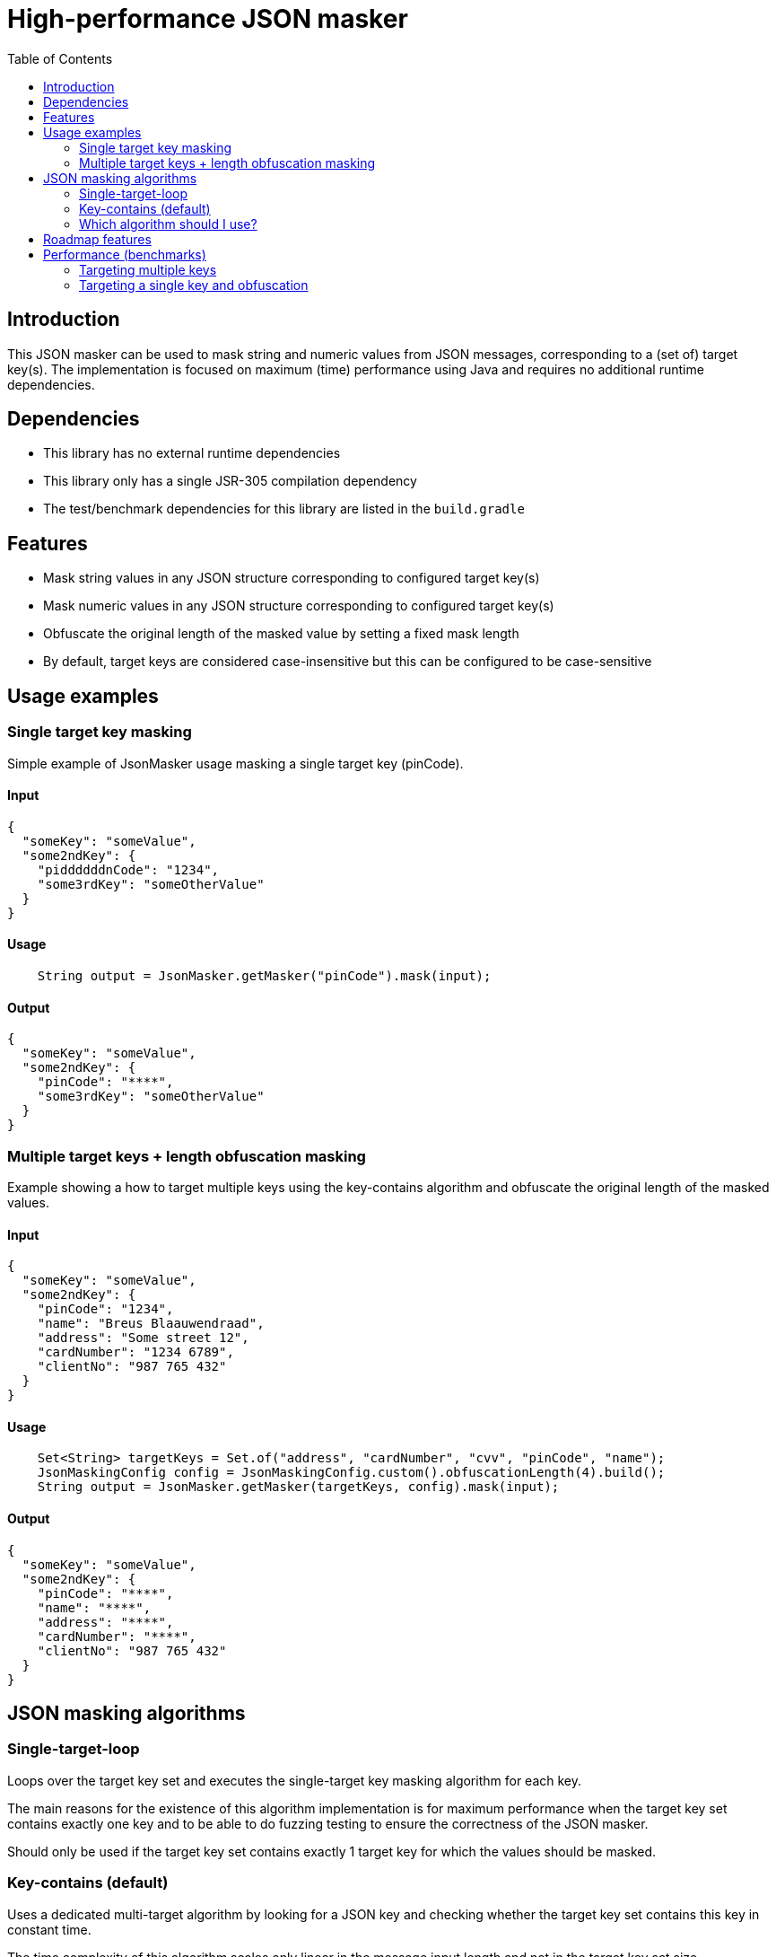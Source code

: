 = High-performance JSON masker
:toc:

== Introduction

This JSON masker can be used to mask string and numeric values from JSON messages, corresponding to a (set of) target key(s).
The implementation is focused on maximum (time) performance using Java and requires no additional runtime dependencies.

== Dependencies

* This library has no external runtime dependencies
* This library only has a single JSR-305 compilation dependency
* The test/benchmark dependencies for this library are listed in the `build.gradle`

== Features

- Mask string values in any JSON structure corresponding to configured target key(s)
- Mask numeric values in any JSON structure corresponding to configured target key(s)
- Obfuscate the original length of the masked value by setting a fixed mask length
- By default, target keys are considered case-insensitive but this can be configured to be case-sensitive


== Usage examples

=== Single target key masking

Simple example of JsonMasker usage masking a single target key (pinCode).

==== Input

[source,json]
----
{
  "someKey": "someValue",
  "some2ndKey": {
    "piddddddnCode": "1234",
    "some3rdKey": "someOtherValue"
  }
}
----

==== Usage

[source,java]
----
    String output = JsonMasker.getMasker("pinCode").mask(input);
----

==== Output

[source,json]
----
{
  "someKey": "someValue",
  "some2ndKey": {
    "pinCode": "****",
    "some3rdKey": "someOtherValue"
  }
}
----

=== Multiple target keys + length obfuscation masking

Example showing a how to target multiple keys using the key-contains algorithm and obfuscate the original length of the masked values.

==== Input

[source,json]
----
{
  "someKey": "someValue",
  "some2ndKey": {
    "pinCode": "1234",
    "name": "Breus Blaauwendraad",
    "address": "Some street 12",
    "cardNumber": "1234 6789",
    "clientNo": "987 765 432"
  }
}
----

==== Usage

[source,java]
----
    Set<String> targetKeys = Set.of("address", "cardNumber", "cvv", "pinCode", "name");
    JsonMaskingConfig config = JsonMaskingConfig.custom().obfuscationLength(4).build();
    String output = JsonMasker.getMasker(targetKeys, config).mask(input);
----

==== Output

[source,json]
----
{
  "someKey": "someValue",
  "some2ndKey": {
    "pinCode": "****",
    "name": "****",
    "address": "****",
    "cardNumber": "****",
    "clientNo": "987 765 432"
  }
}

----

== JSON masking algorithms

=== Single-target-loop

Loops over the target key set and executes the single-target key masking algorithm for each key.

The main reasons for the existence of this algorithm implementation is for maximum performance when the target key set contains exactly one key and to be able to do fuzzing testing to ensure the correctness of the JSON masker.

Should only be used if the target key set contains exactly 1 target key for which the values should be masked.

=== Key-contains (default)

Uses a dedicated multi-target algorithm by looking for a JSON key and checking whether the target key set contains this key in constant time.

The time complexity of this algorithm scales only linear in the message input length and not in the target key set size.

=== Which algorithm should I use?

For maximum performance one should use the single-target-loop algorithm while targeting a single key to mask and the (default) key-contains algorithm in any other case.
By default, the masking algorithm is the key-contains algorithm as the small difference in the constant overhead while targeting a single key to mask was deemed less relevant than the impact of multiple target keys on the time complexity of the single-target-loop algorithm.

== Roadmap features

- Additional support for target keys set interpreted as allow list instead of block list
- JSONPath support for target keys

== Performance (benchmarks)

=== Targeting multiple keys

Using JMH, we got the following results while comparing the key-contains algorithm, the single-target-loop algorithm and using Jackson to mask the values.
This benchmark takes the file `large-input-benchmark.json` as input and targets a set of 100 keys.

[source]
----
Benchmark                                                              Mode  Cnt       Score   Error  Units
JsonMaskMultipleTargetKeysBenchmark.keyContainsMaskMultiKeysLargeJson  avgt    4    2506,568 ±   187,050  ns/op
JsonMaskMultipleTargetKeysBenchmark.keyContainsMaskMultiKeysSmallJson  avgt    4     158,005 ±    37,953  ns/op
JsonMaskMultipleTargetKeysBenchmark.loopMaskMultipleKeysLargeJson      avgt    4  260965,236 ±  2804,440  ns/op
JsonMaskMultipleTargetKeysBenchmark.loopMaskMultipleKeysSmallJson      avgt    4   14707,132 ±   910,526  ns/op
JsonMaskMultipleTargetKeysBenchmark.parseAndMaskMultiKeysLargeJson     avgt    4  143765,284 ± 10434,571  ns/op
JsonMaskMultipleTargetKeysBenchmark.parseAndMaskMultiKeysSmallJson     avgt    4    3097,302 ±    19,985  ns/op
----

=== Targeting a single key and obfuscation

[source]
----
Benchmark                                                                                   Mode  Cnt     Score   Error  Units
JsonMaskSingleTargetKeyBenchmark.maskLargeJsonObjectBytes                                   avgt       4127,513          ns/op
JsonMaskSingleTargetKeyBenchmark.maskLargeJsonObjectString                                  avgt       3904,211          ns/op
JsonMaskSingleTargetKeyBenchmark.maskSimpleJsonObjectBytes                                  avgt        217,186          ns/op
JsonMaskSingleTargetKeyBenchmark.maskSimpleJsonObjectObfuscateLengthEqualToTargetValue      avgt        220,453          ns/op
JsonMaskSingleTargetKeyBenchmark.maskSimpleJsonObjectObfuscateLengthLongerThanTargetValue   avgt        205,186          ns/op
JsonMaskSingleTargetKeyBenchmark.maskSimpleJsonObjectObfuscateLengthShorterThanTargetValue  avgt        186,976          ns/op
JsonMaskSingleTargetKeyBenchmark.maskSimpleJsonObjectString                                 avgt        218,180          ns/op
JsonMaskSingleTargetKeyBenchmark.parseAndMaskLargeJsonObjectAsBytes                         avgt       8034,178          ns/op
JsonMaskSingleTargetKeyBenchmark.parseAndMaskLargeJsonObjectAsString                        avgt       8841,435          ns/op
JsonMaskSingleTargetKeyBenchmark.parseAndMaskSmallJsonObjectAsByte                          avgt        173,872          ns/op
JsonMaskSingleTargetKeyBenchmark.parseAndMaskSmallJsonObjectAsString                        avgt        208,936          ns/op
----
